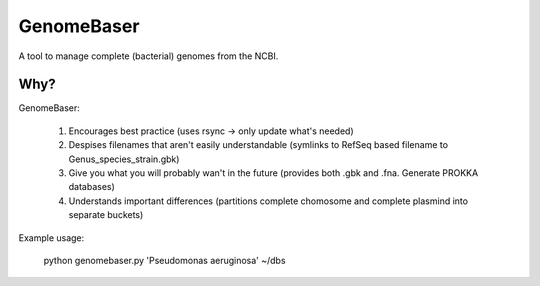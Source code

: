 GenomeBaser
===========

A tool to manage complete (bacterial) genomes from the NCBI.


Why?
----

GenomeBaser:

    1) Encourages best practice (uses rsync -> only update what's needed)
    2) Despises filenames that aren't easily understandable (symlinks to 
       RefSeq based filename to  Genus_species_strain.gbk)
    3) Give you what you will probably wan't in the future (provides both .gbk 
       and .fna. Generate PROKKA databases)
    4) Understands important differences (partitions complete chomosome and 
       complete plasmind into separate buckets)


Example usage:

    python genomebaser.py 'Pseudomonas aeruginosa' ~/dbs 
